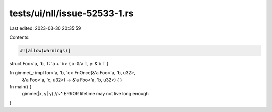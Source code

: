 tests/ui/nll/issue-52533-1.rs
=============================

Last edited: 2023-03-30 20:35:59

Contents:

.. code-block:: rs

    #![allow(warnings)]

struct Foo<'a, 'b, T: 'a + 'b> { x: &'a T, y: &'b T }

fn gimme(_: impl for<'a, 'b, 'c> FnOnce(&'a Foo<'a, 'b, u32>,
                                        &'a Foo<'a, 'c, u32>) -> &'a Foo<'a, 'b, u32>) { }

fn main() {
    gimme(|x, y| y)
    //~^ ERROR lifetime may not live long enough
}


